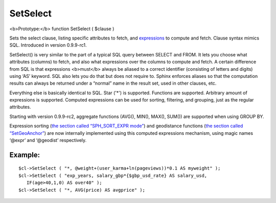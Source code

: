 SetSelect
~~~~~~~~~

<b>Prototype:</b> function SetSelect ( $clause )

Sets the select clause, listing specific attributes to fetch, and
`expressions <../../5_searching/sorting_modes.rst#sph-sort-expr-mode>`__
to compute and fetch. Clause syntax mimics SQL. Introduced in version
0.9.9-rc1.

SetSelect() is very similar to the part of a typical SQL query between
SELECT and FROM. It lets you choose what attributes (columns) to fetch,
and also what expressions over the columns to compute and fetch. A
certain difference from SQL is that expressions <b>must</b> always be
aliased to a correct identifier (consisting of letters and digits) using
‘AS’ keyword. SQL also lets you do that but does not require to. Sphinx
enforces aliases so that the computation results can always be returned
under a “normal” name in the result set, used in other clauses, etc.

Everything else is basically identical to SQL. Star ('\*') is supported.
Functions are supported. Arbitrary amount of expressions is supported.
Computed expressions can be used for sorting, filtering, and grouping,
just as the regular attributes.

Starting with version 0.9.9-rc2, aggregate functions (AVG(), MIN(),
MAX(), SUM()) are supported when using GROUP BY.

Expression sorting (`the section called “SPH\_SORT\_EXPR
mode” <../../5_searching/sorting_modes.rst#sph-sort-expr-mode>`__) and
geodistance functions (`the section called
“SetGeoAnchor” <../../result_set_filtering_settings/setgeoanchor.rst>`__)
are now internally implemented using this computed expressions
mechanism, using magic names ‘@expr’ and ‘@geodist’ respectively.

Example:
^^^^^^^^

::


    $cl->SetSelect ( "*, @weight+(user_karma+ln(pageviews))*0.1 AS myweight" );
    $cl->SetSelect ( "exp_years, salary_gbp*{$gbp_usd_rate} AS salary_usd,
       IF(age>40,1,0) AS over40" );
    $cl->SetSelect ( "*, AVG(price) AS avgprice" );

